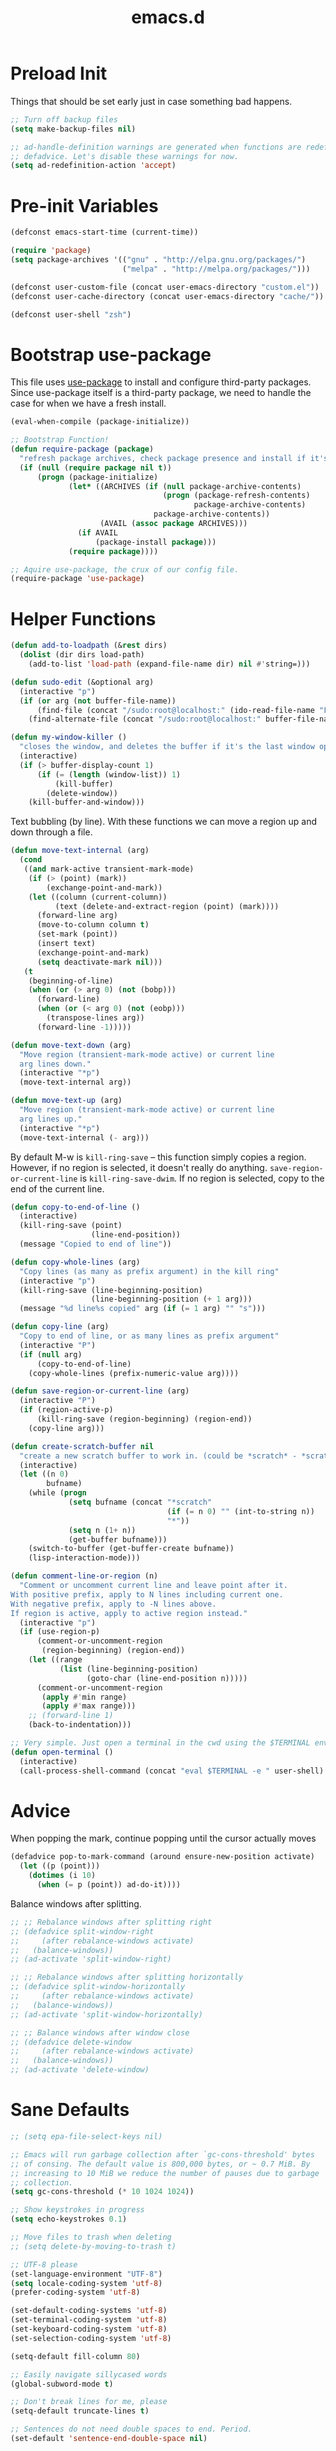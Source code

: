 #+Title: emacs.d

* Preload Init

  Things that should be set early just in case something bad happens.

  #+BEGIN_SRC emacs-lisp
    ;; Turn off backup files
    (setq make-backup-files nil)

    ;; ad-handle-definition warnings are generated when functions are redefined with
    ;; defadvice. Let's disable these warnings for now.
    (setq ad-redefinition-action 'accept)
  #+END_SRC

* Pre-init Variables

  #+BEGIN_SRC emacs-lisp
    (defconst emacs-start-time (current-time))

    (require 'package)
    (setq package-archives '(("gnu" . "http://elpa.gnu.org/packages/")
                             ("melpa" . "http://melpa.org/packages/")))

    (defconst user-custom-file (concat user-emacs-directory "custom.el"))
    (defconst user-cache-directory (concat user-emacs-directory "cache/"))

    (defconst user-shell "zsh")
  #+END_SRC

* Bootstrap use-package

  This file uses [[https://github.com/jwiegley/use-package][use-package]] to install and configure third-party packages.
  Since use-package itself is a third-party package, we need to handle the case
  for when we have a fresh install.

  #+BEGIN_SRC emacs-lisp
    (eval-when-compile (package-initialize))

    ;; Bootstrap Function!
    (defun require-package (package)
      "refresh package archives, check package presence and install if it's not installed"
      (if (null (require package nil t))
          (progn (package-initialize)
                 (let* ((ARCHIVES (if (null package-archive-contents)
                                      (progn (package-refresh-contents)
                                             package-archive-contents)
                                    package-archive-contents))
                        (AVAIL (assoc package ARCHIVES)))
                   (if AVAIL
                       (package-install package)))
                 (require package))))

    ;; Aquire use-package, the crux of our config file.
    (require-package 'use-package)
  #+END_SRC

* Helper Functions

  #+BEGIN_SRC emacs-lisp
    (defun add-to-loadpath (&rest dirs)
      (dolist (dir dirs load-path)
        (add-to-list 'load-path (expand-file-name dir) nil #'string=)))

    (defun sudo-edit (&optional arg)
      (interactive "p")
      (if (or arg (not buffer-file-name))
          (find-file (concat "/sudo:root@localhost:" (ido-read-file-name "File: ")))
        (find-alternate-file (concat "/sudo:root@localhost:" buffer-file-name))))

    (defun my-window-killer ()
      "closes the window, and deletes the buffer if it's the last window open."
      (interactive)
      (if (> buffer-display-count 1)
          (if (= (length (window-list)) 1)
              (kill-buffer)
            (delete-window))
        (kill-buffer-and-window)))
  #+END_SRC

  Text bubbling (by line). With these functions we can move a region up and down through a file.

  #+BEGIN_SRC emacs-lisp
    (defun move-text-internal (arg)
      (cond
       ((and mark-active transient-mark-mode)
        (if (> (point) (mark))
            (exchange-point-and-mark))
        (let ((column (current-column))
              (text (delete-and-extract-region (point) (mark))))
          (forward-line arg)
          (move-to-column column t)
          (set-mark (point))
          (insert text)
          (exchange-point-and-mark)
          (setq deactivate-mark nil)))
       (t
        (beginning-of-line)
        (when (or (> arg 0) (not (bobp)))
          (forward-line)
          (when (or (< arg 0) (not (eobp)))
            (transpose-lines arg))
          (forward-line -1)))))

    (defun move-text-down (arg)
      "Move region (transient-mark-mode active) or current line
      arg lines down."
      (interactive "*p")
      (move-text-internal arg))

    (defun move-text-up (arg)
      "Move region (transient-mark-mode active) or current line
      arg lines up."
      (interactive "*p")
      (move-text-internal (- arg)))
  #+END_SRC

  By default M-w is =kill-ring-save= -- this function simply copies a region.
  However, if no region is selected, it doesn't really do anything.
  =save-region-or-current-line= is =kill-ring-save-dwim=. If no region is
  selected, copy to the end of the current line.

  #+BEGIN_SRC emacs-lisp
    (defun copy-to-end-of-line ()
      (interactive)
      (kill-ring-save (point)
                      (line-end-position))
      (message "Copied to end of line"))

    (defun copy-whole-lines (arg)
      "Copy lines (as many as prefix argument) in the kill ring"
      (interactive "p")
      (kill-ring-save (line-beginning-position)
                      (line-beginning-position (+ 1 arg)))
      (message "%d line%s copied" arg (if (= 1 arg) "" "s")))

    (defun copy-line (arg)
      "Copy to end of line, or as many lines as prefix argument"
      (interactive "P")
      (if (null arg)
          (copy-to-end-of-line)
        (copy-whole-lines (prefix-numeric-value arg))))

    (defun save-region-or-current-line (arg)
      (interactive "P")
      (if (region-active-p)
          (kill-ring-save (region-beginning) (region-end))
        (copy-line arg)))
  #+END_SRC

  #+BEGIN_SRC emacs-lisp
    (defun create-scratch-buffer nil
      "create a new scratch buffer to work in. (could be *scratch* - *scratchX*)"
      (interactive)
      (let ((n 0)
            bufname)
        (while (progn
                 (setq bufname (concat "*scratch"
                                       (if (= n 0) "" (int-to-string n))
                                       "*"))
                 (setq n (1+ n))
                 (get-buffer bufname)))
        (switch-to-buffer (get-buffer-create bufname))
        (lisp-interaction-mode)))

    (defun comment-line-or-region (n)
      "Comment or uncomment current line and leave point after it.
    With positive prefix, apply to N lines including current one.
    With negative prefix, apply to -N lines above.
    If region is active, apply to active region instead."
      (interactive "p")
      (if (use-region-p)
          (comment-or-uncomment-region
           (region-beginning) (region-end))
        (let ((range
               (list (line-beginning-position)
                     (goto-char (line-end-position n)))))
          (comment-or-uncomment-region
           (apply #'min range)
           (apply #'max range)))
        ;; (forward-line 1)
        (back-to-indentation)))

    ;; Very simple. Just open a terminal in the cwd using the $TERMINAL environment variable.
    (defun open-terminal ()
      (interactive)
      (call-process-shell-command (concat "eval $TERMINAL -e " user-shell) nil 0))
  #+END_SRC

* Advice

  When popping the mark, continue popping until the cursor actually moves

  #+BEGIN_SRC emacs-lisp
    (defadvice pop-to-mark-command (around ensure-new-position activate)
      (let ((p (point)))
        (dotimes (i 10)
          (when (= p (point)) ad-do-it))))
  #+END_SRC

  Balance windows after splitting.

  #+BEGIN_SRC emacs-lisp
    ;; ;; Rebalance windows after splitting right
    ;; (defadvice split-window-right
    ;;     (after rebalance-windows activate)
    ;;   (balance-windows))
    ;; (ad-activate 'split-window-right)

    ;; ;; Rebalance windows after splitting horizontally
    ;; (defadvice split-window-horizontally
    ;;     (after rebalance-windows activate)
    ;;   (balance-windows))
    ;; (ad-activate 'split-window-horizontally)

    ;; ;; Balance windows after window close
    ;; (defadvice delete-window
    ;;     (after rebalance-windows activate)
    ;;   (balance-windows))
    ;; (ad-activate 'delete-window)
  #+END_SRC

* Sane Defaults

  #+BEGIN_SRC emacs-lisp
    ;; (setq epa-file-select-keys nil)

    ;; Emacs will run garbage collection after `gc-cons-threshold' bytes
    ;; of consing. The default value is 800,000 bytes, or ~ 0.7 MiB. By
    ;; increasing to 10 MiB we reduce the number of pauses due to garbage
    ;; collection.
    (setq gc-cons-threshold (* 10 1024 1024))

    ;; Show keystrokes in progress
    (setq echo-keystrokes 0.1)

    ;; Move files to trash when deleting
    ;; (setq delete-by-moving-to-trash t)

    ;; UTF-8 please
    (set-language-environment "UTF-8")
    (setq locale-coding-system 'utf-8)
    (prefer-coding-system 'utf-8)

    (set-default-coding-systems 'utf-8)
    (set-terminal-coding-system 'utf-8)
    (set-keyboard-coding-system 'utf-8)
    (set-selection-coding-system 'utf-8)

    (setq-default fill-column 80)

    ;; Easily navigate sillycased words
    (global-subword-mode t)

    ;; Don't break lines for me, please
    (setq-default truncate-lines t)

    ;; Sentences do not need double spaces to end. Period.
    (set-default 'sentence-end-double-space nil)

    ;; Useful frame title, that show either a file or a buffer name (if the buffer isn't visiting a file)
    ;; (setq frame-title-format
    ;;       '("" invocation-name " Prelude - " (:eval (if (buffer-file-name)
    ;;                                                     (abbreviate-file-name (buffer-file-name))
    ;;                                                   "%b"))))

    ;; backwards compatibility as default-buffer-file-coding-system
    ;; is deprecated in 23.2.
    (if (boundp 'buffer-file-coding-system)
        (setq-default buffer-file-coding-system 'utf-8)
      (setq buffer-file-coding-system 'utf-8))

    ;; Enable syntax highlighting for older Emacsen that have it off
    (global-font-lock-mode t)

    ;; Answering just 'y' or 'n' will do
    (defalias 'yes-or-no-p 'y-or-n-p)

    ;; Window Rebalancing
    (setq split-height-threshold nil)
    (setq split-width-threshold 0)

    (use-package autorevert
      :config (progn (setq global-auto-revert-non-file-buffers t)
                     (setq auto-revert-verbose nil)

                     (global-auto-revert-mode t)
                     ))

    (use-package simple
      :config (progn (setq shift-select-mode nil)

                     ;; ;; Show active region
                     ;; (transient-mark-mode t)
                     ;; (make-variable-buffer-local 'transient-mark-mode)
                     ;; (put 'transient-mark-mode 'permanent-local t)
                     ;; (setq-default transient-mark-mode t)

                     ;; eval-expression-print-level needs to be set to 0 (turned off) so that you can
                     ;; always see what's happening.
                     (setq eval-expression-print-level nil)
                     ))

    (use-package jka-cmpr-hook
      :config (auto-compression-mode))

    (use-package delsel
      :config (delete-selection-mode t))

    (use-package tramp
      :defer t
      :config (setq tramp-default-method "ssh"))

    (use-package recentf
      :defer t
      :config (progn (setq recentf-save-file (concat user-cache-directory "recentf"))
                     (setq recentf-max-saved-items 100)
                     (setq recentf-max-menu-items 15)
                     (recentf-mode t)
                     ))

    (use-package uniquify
      :defer t
      :config (progn (setq uniquify-buffer-name-style 'forward
                           uniquify-separator "/"
                           uniquify-ignore-buffers-re "^\\*" ;; leave special buffers alone
                           uniquify-after-kill-buffer-p t)
                     ))

    (use-package winner
      :config (winner-mode t))

    (use-package ediff
      :defer t
      :config (progn (setq ediff-diff-options "-w")
                     (setq ediff-split-window-function 'split-window-horizontally)
                     (setq ediff-window-setup-function 'ediff-setup-windows-plain)
                     ))

    (use-package mouse
      :disabled t
      :config (progn (xterm-mouse-mode t)
                     (defun track-mouse (e))
                     (setq mouse-sel-mode t)
                     ))

    ;; Seed the random number generator
    (random t)

    ;; A lesser known fact is that sending the USR2 signal to an Emacs process makes
    ;; it proceed as soon as possible to a debug window. USR1 is ignored however, so
    ;; let’s bind it to an alternative desirable function that can be used on an
    ;; Emacs instance that has locked up.

    (defun my-quit-emacs-unconditionally ()
      (interactive)
      (my-quit-emacs '(4)))

    (define-key special-event-map (kbd "<sigusr1>") 'my-quit-emacs-unconditionally)
  #+END_SRC

* Backups

  #+BEGIN_SRC emacs-lisp
    ;; Disable backup
    (setq backup-inhibited t)

    ;; Disable auto save
    (auto-save-mode nil)
    (setq auto-save-default nil)
    (with-current-buffer (get-buffer "*scratch*")
      (auto-save-mode -1))

    ;; If `auto-save-list-file-prefix' is set to `nil', sessions are not recorded
    ;; for recovery.
    ;; (setq auto-save-list-file-prefix nil)
    (setq auto-save-list-file-prefix (concat user-cache-directory "auto-save-list"))

    ;; Place Backup Files in a Specific Directory
    (setq make-backup-files nil)

    ;; Write backup files to own directory
    (setq backup-directory-alist
          `((".*" . ,(expand-file-name
                      (concat user-cache-directory "backups")))))

    ;; Make backups of files, even when they're in version control
    (setq vc-make-backup-files t)

    (setq auto-save-file-name-transforms
          `((".*" ,temporary-file-directory t)))

    (setq create-lockfiles nil)
  #+END_SRC

* Helper Libraries

  #+BEGIN_SRC emacs-lisp
    ;; String manipulation library
    (use-package s
      :defer t
      :ensure t)

    ;; Modern list library
    (use-package dash
      :defer t
      :ensure t)
  #+END_SRC

* Homeless Keybindings

  Keybindings for functions that are not closely associated with a package
  (like the built-in C functions) are located here.

  #+BEGIN_SRC emacs-lisp
    ;; ;; Poor-man's leader?
    ;; (defvar my-leader-key "M-SPC")
    ;; (global-unset-key (kbd "M-SPC"))

    ;; (defun leader-kbd (&rest keys)
    ;;   (kbd (mapconcat 'identity (cons my-leader-key keys) " ")))

    ;; ;; ;; Example Usage:
    ;; ;; (global-set-key (leader-kbd "m") 'magit-status)

    ;; Remove suspend-frame. Three times.
    (global-unset-key (kbd "C-x C-z"))
    (global-unset-key (kbd "C-z"))
    (put 'suspend-frame 'disabled t)

    ;; Unset some keys I never use
    (global-unset-key (kbd "C-x m"))
    (global-unset-key (kbd "C-x f"))

    ;; replace with [r]eally [q]uit
    (bind-key "C-x r q" #'save-buffers-kill-terminal)
    (bind-key "C-x C-c" (lambda ()
                          (interactive)
                          (message "Thou shall not quit!")))

    ;; Alter M-w so if there's no region, just grab 'till the end of the line.
    (bind-key "M-w" #'save-region-or-current-line)

    ;; Join below
    (bind-key "C-j" (lambda ()
                      (interactive)
                      (join-line -1)))

    ;; Join above
    (bind-key "M-j" #'join-line)

    ;; Move windows
    (windmove-default-keybindings 'meta)

    ;; Easier version of "C-x k" to kill buffer
    (bind-key "C-x C-b"  #'buffer-menu)
    (bind-key "C-x C-k"  #'kill-buffer)

    ;; Eval
    (bind-key "C-c v"    #'eval-buffer)
    (bind-key "C-c r"    #'eval-region)

    (bind-key "C-c k"    #'open-terminal)

    (bind-key "C-;"      #'comment-line-or-region)
    (bind-key "M-i"      #'back-to-indentation)

    ;; (bind-key "C-."      #'hippie-expand)
    (bind-key "C-."      #'dabbrev-expand)

    ;; Character-targeted movements
    (use-package misc
      :bind ("M-z" . zap-up-to-char))

    (use-package jump-char
      :ensure t
      :bind (("M-m" . jump-char-forward)
             ("M-M" . jump-char-backward)))
  #+END_SRC

* Appearance
** Frame Defaults

   #+BEGIN_SRC emacs-lisp
     (setq default-frame-alist
           '((top   . 10) (left   . 2)
             (width . 80) (height . 30)
             (vertical-scroll-bars . nil)
             (left-fringe . 0) (right-fringe . 0)
             ))

     (use-package menu-bar
       :config (menu-bar-mode -1))

     (use-package tool-bar
       :config (tool-bar-mode -1))

     (use-package tooltip
       :config (tooltip-mode -1))

     (use-package scroll-bar
       :config (scroll-bar-mode -1))

     ;; No splash screen please
     (setq inhibit-splash-screen t)
     (setq inhibit-startup-message t)
     (setq initial-scratch-message nil)

     (setq visible-bell nil
           font-lock-maximum-decoration t
           truncate-partial-width-windows nil)
   #+END_SRC

** Modeline

   #+BEGIN_SRC emacs-lisp
    (use-package smart-mode-line
      :ensure t
      :config (progn (setq-default sml/line-number-format " %3l")
                     (setq-default sml/col-number-format  "%2c")

                     (line-number-mode t)   ;; have line numbers and
                     (column-number-mode t) ;; column numbers in the mode line

                     (setq sml/theme nil)
                     (sml/setup)
                     ))
   #+END_SRC

   I prefer hiding all minor modes by default.

   #+BEGIN_SRC emacs-lisp
    (use-package rich-minority
      :ensure t
      :config (progn (setq rm-blacklist nil)
                     (setq rm-whitelist " Wrap")
                     ;; (rich-minority-mode t)
                     ))
   #+END_SRC

** Fringe

   I really dislike the normal fringe bitmaps, so I've replaced them with some
   simpler alternatives.

   #+BEGIN_SRC emacs-lisp

     ;; Disable margins
     (setq-default left-margin-width 0
                   right-margin-width 0)
     (set-window-buffer nil (current-buffer))

     (use-package fringe
       :config (progn
                 ;; Don't show empty line markers in the fringe past the end of the document
                 (setq-default indicate-empty-lines nil)

                 ;; (define-fringe-bitmap 'empty-line
                 ;;   [#b0010000
                 ;;    #b0000000
                 ;;    #b0010000
                 ;;    #b0000000
                 ;;    #b0010000
                 ;;    #b0000000
                 ;;    #b0010000
                 ;;    #b0000000
                 ;;    #b0010000])

                 ;; (setq-default indicate-buffer-boundaries '((top . left)
                 ;;                                            (bottom . left)))
                 ;; (setq-default indicate-buffer-boundaries 'left)
                 (setq-default indicate-buffer-boundaries 'nil)

                 (define-fringe-bitmap 'right-arrow
                   [#b0000000
                    #b0000000
                    #b0010000
                    #b0011000
                    #b0011100
                    #b0011000
                    #b0010000
                    #b0000000
                    #b0000000])
                 (define-fringe-bitmap 'left-arrow
                   [#b0000000
                    #b0000000
                    #b0001000
                    #b0011000
                    #b0111000
                    #b0011000
                    #b0001000
                    #b0000000
                    #b0000000])
                 (define-fringe-bitmap 'exclamation-mark
                   [#b0010000
                    #b0111000
                    #b0111000
                    #b0010000
                    #b0010000
                    #b0010000
                    #b0000000
                    #b0010000
                    #b0010000])
                 (define-fringe-bitmap 'question-mark
                   [#b0011000
                    #b0100100
                    #b0100100
                    #b0001000
                    #b0010000
                    #b0010000
                    #b0000000
                    #b0010000
                    #b0010000])

                 (set-fringe-mode (cons 8 8))
                 ))
   #+END_SRC

** Theme

   We have some custom themes packaged with this config, so make sure =load-theme= can find 'em.

   #+BEGIN_SRC emacs-lisp
     (add-to-list 'custom-theme-load-path (concat user-emacs-directory "/theme/leuven-mod/"))
     (add-to-list 'custom-theme-load-path (concat user-emacs-directory "/theme/minimal/"))
     (add-to-list 'custom-theme-load-path (concat user-emacs-directory "/theme/ashes/"))
   #+END_SRC

   #+BEGIN_SRC emacs-lisp
     ;; Set transparency of emacs
     (defun set-frame-alpha (arg &optional active)
       (interactive "nEnter alpha value (1-100): \np")
       (let* ((elt (assoc 'alpha default-frame-alist))
              (old (frame-parameter nil 'alpha))
              (new (cond ((atom old)     `(,arg ,arg))
                         ((eql 1 active) `(,arg ,(cadr old)))
                         (t              `(,(car old) ,arg)))))
         (if elt (setcdr elt new) (push `(alpha ,@new) default-frame-alist))
         (set-frame-parameter nil 'alpha new)))

     (defun mhl/load-light-theme ()
       (interactive)
       (load-theme 'leuven-mod t)
       ;; (load-theme 'base16-ashes-light t)
       (set-frame-alpha 90))

     (defun mhl/load-dark-theme ()
       (interactive)
       ;; (load-theme 'minimal t)
       (load-theme 'base16-ashes-dark t)

       ;; Set transparent background.
       (if (string= system-type "gnu/linux")
           (if (string= window-system "x")
               (progn
                 (set-face-attribute 'default nil :background "black")
                 (set-face-attribute 'fringe nil :background "black")
                 (set-frame-alpha 90))
             (progn (when (getenv "DISPLAY")
                      (set-face-attribute 'default nil :background "unspecified-bg")
                      ))
             )))

     (add-hook 'after-make-frame-functions #'mhl/load-dark-theme)
   #+END_SRC

   Let’s disable questions about theme loading while we’re at it.

   #+BEGIN_SRC emacs-lisp
     (setq custom-safe-themes t)
   #+END_SRC

   Tooltips can be themed as well.

   #+BEGIN_SRC emacs-lisp
     (setq x-gtk-use-system-tooltips nil)
   #+END_SRC

** Font

   #+BEGIN_SRC emacs-lisp
     ;; Set font
     (if (string= system-type "windows-nt")
         ;; If Windows
         (set-face-attribute 'default nil :family "Consolas" :height 90)
       ;; If not Windows
       (set-face-attribute 'default nil :family "Pragmata Pro" :height 90)
       ;; (set-face-attribute 'default nil :family "Inconsolatazi4" :height 100)
       ;; (set-face-attribute 'default nil :family "Source Code Pro" :height 90)
       )
   #+END_SRC

* Editing

  Most programming languages I work with prefer spaces over tabs. Note how this
  is not a mode, but a buffer-local variable.

  #+BEGIN_SRC emacs-lisp
    (setq-default indent-tabs-mode nil)
  #+END_SRC

  #+BEGIN_SRC emacs-lisp
    ;; Don't add newlines when cursor goes past end of file
    (setq next-line-add-newlines nil)
    (setq require-final-newline nil)

    ;; Don't Blink Cursor
    (blink-cursor-mode -1)
    (setq visible-cursor nil)

    ;; Smoother Scrolling
    (setq scroll-margin 2
          scroll-conservatively 9999
          scroll-preserve-screen-position t
          auto-window-vscroll nil)

    (use-package paren
      :config (progn (show-paren-mode t)
                     (setq show-paren-delay 0)
                     ))

    (use-package highlight-parentheses
      :ensure t
      :config (progn
                (defun hl-parens-hook()
                  (highlight-parentheses-mode 1))
                (add-hook 'prog-mode-hook #'hl-parens-hook)
                ))

    ;; (use-package elec-pair
    ;;   :config (electric-pair-mode t))

    (use-package electric
      :config (electric-indent-mode t))

    ;; Trailing whitespace
    (defun disable-show-trailing-whitespace()
      (setq show-trailing-whitespace nil))

    (add-hook 'term-mode-hook #'disable-show-trailing-whitespace)

    (setq-default show-trailing-whitespace t)

    (use-package imenu
      :config (progn
                ;; Add use-package blocks to imenu
                (defun imenu-use-package ()
                  (add-to-list 'imenu-generic-expression
                               '("Package" "\\(^\\s-*(use-package +\\)\\(\\_<.+\\_>\\)" 2)))
                (add-hook 'emacs-lisp-mode-hook #'imenu-use-package)
                ))

    (use-package avy
      :ensure t
      :commands (avy-goto-word-or-subword-1))

    (use-package anzu
      :ensure t
      :bind (("M-%" . anzu-query-replace)
             ("C-M-%" . anzu-query-replace-regexp))
      :config (global-anzu-mode t))

    (use-package aggressive-indent
      :ensure t
      :disabled t
      :config (global-aggressive-indent-mode t))

    (use-package expand-region
      :ensure t
      :bind ("C-=" . er/expand-region))

    (use-package key-chord
      :disabled t
      :ensure t
      :commands (key-chord-mode)
      :config (progn
                (key-chord-define-global "VV" #'other-window)
                ))

    (use-package guide-key
      :ensure t
      :config (progn (guide-key-mode t)
                     (setq guide-key/guide-key-sequence '("C-x" "C-c" "SPC" "M-SPC"))
                     (setq guide-key/recursive-key-sequence-flag t)

                     ;; Alignment and extra spacing
                     (setq guide-key/align-command-by-space-flag t)
                     ))

    (use-package multiple-cursors
      :ensure t
      :bind (("C->"     . mc/mark-next-like-this)
             ("C-<"     . mc/mark-previous-like-this)
             ("C-c C-<" . mc/mark-all-like-this))
      :init (progn (setq mc/list-file (concat user-cache-directory "mc-lists.el"))

                   (setq mc/unsupported-minor-modes '(company-mode
                                                      auto-complete-mode
                                                      flyspell-mode
                                                      jedi-mode))

                   (global-unset-key (kbd "M-<down-mouse-1>"))
                   (bind-key "M-<mouse-1>" #'mc/add-cursor-on-click)
                   ))

    (use-package ag
      :ensure t
      :commands (ag ag-regexp))

    (use-package rainbow-mode
      :ensure t
      :commands (rainbow-mode))
  #+END_SRC

* Version Control

  #+BEGIN_SRC emacs-lisp
    (use-package magit
      :ensure t
      :bind ("C-c m" . magit-status))

    (use-package git-timemachine
      :ensure t
      :commands (git-timemachine))
  #+END_SRC

  Since I switched to using fringes instead of margins, my git-gutter settings
  have to follow suit. Like my other fringe settings, since the default bitmaps
  are a bit ugly I've made some simpler replacements for them.

  #+BEGIN_SRC emacs-lisp
    (use-package git-gutter
      :ensure t
      :disabled t
      :config (progn (setq git-gutter:modified-sign "*")
                     (setq git-gutter:added-sign "+")
                     (setq git-gutter:deleted-sign "-")

                     ;; (set-face-background 'git-gutter:modified "purple")
                     ;; (set-face-background 'git-gutter:added    "green")
                     ;; (set-face-background 'git-gutter:deleted  "red")

                     ;; (global-git-gutter-mode t)
                     ))

    (use-package git-gutter-fringe
      :ensure t
      :config (progn
                (define-fringe-bitmap 'git-gutter-fr:added
                  [#b0000000
                   #b0010000
                   #b0010000
                   #b1111100
                   #b0010000
                   #b0010000
                   #b0000000
                   #b0000000])
                (define-fringe-bitmap 'git-gutter-fr:deleted
                  [#b0000000
                   #b0000000
                   #b0000000
                   #b1111100
                   #b0000000
                   #b0000000
                   #b0000000
                   #b0000000])
                (define-fringe-bitmap 'git-gutter-fr:modified
                  [#b0000000
                   #b0010000
                   #b0111000
                   #b1111100
                   #b0111000
                   #b0010000
                   #b0000000
                   #b0000000])
                (global-git-gutter-mode t)))
  #+END_SRC

* Clipboard

  #+BEGIN_SRC emacs-lisp
    (setq x-select-enable-clipboard t)
    (setq x-select-enable-primary t)
    (setq save-interprogram-paste-before-kill t)

    ;; (setq interprogram-paste-function 'x-cut-buffer-or-selection-value)

    ;; Treat clipboard input as UTF-8 string first; compound text next, etc.
    (setq x-select-request-type '(UTF8_STRING COMPOUND_TEXT TEXT STRING))
  #+END_SRC

  If emacs is run in a terminal, the default clipboard functions have no effect.
  Instead, we'll make use of xsel. See [[http://www.vergenet.net/~conrad/software/xsel/][this]] -- "a command-line program for
  getting and setting the contents of the X selection"

  #+BEGIN_SRC emacs-lisp
    (unless window-system
      (when (getenv "DISPLAY")
        ;; Callback for when user cuts
        (defun xsel-cut-function (text &optional push)
          ;; Insert text to temp-buffer, and "send" content to xsel stdin
          (with-temp-buffer
            (insert text)
            ;; I prefer using the "clipboard" selection (the one the typically is used by c-c/c-v)
            ;; before the primary selection (that uses mouse-select/middle-button-click)
            (call-process-region (point-min) (point-max)
                                 "xsel"
                                 nil 0
                                 nil "--clipboard" "--input")))
        ;; Callback for when user pastes
        (defun xsel-paste-function()
          ;; Find out what is current selection by xsel. If it is different from the top of the
          ;; kill-ring (car kill-ring), then return it. Else, nil is returned, so whatever is in the top
          ;; of the kill-ring will be used.
          (let ((xsel-output (shell-command-to-string "xsel --clipboard --output")))
            (unless (string= (car kill-ring) xsel-output)
              xsel-output )))
        ;; Attach callbacks to hooks
        (setq interprogram-cut-function #'xsel-cut-function)
        (setq interprogram-paste-function #'xsel-paste-function)
        ;; Idea from http://shreevatsa.wordpress.com/2006/10/22/emacs-copypaste-and-x/
        ;; http://www.mail-archive.com/help-gnu-emacs@gnu.org/msg03577.html
        ))
  #+END_SRC

* Hydra

  #+BEGIN_SRC emacs-lisp
    (use-package hydra
      :ensure t
      :init (progn
              (bind-key "<f1>" (defhydra hydra-help (:color blue)
                                 "Help"
                                 ("a" helm-apropos "Apropos")
                                 ("c" describe-char "Describe Char")
                                 ("f" find-function "Find Function")
                                 ("F" describe-function "Describe Function")
                                 ("k" describe-key "Describe Key")
                                 ("K" find-function-on-key "Find Key")
                                 ("m" describe-mode "Describe Modes")
                                 ("v" find-variable "Find Variable")
                                 ("V" describe-variable "Describe Variable")))

              (bind-key "<f2>" (defhydra hydra-zoom ()
                                 "Zoom"
                                 ("i" text-scale-increase "in")
                                 ("o" text-scale-decrease "out")))

              (bind-key "C-M-o" (defhydra hydra-window-stuff (:hint nil)
                                  "
              Split: _v_ert  _s_:horz
             Delete: _c_lose  _o_nly
      Switch Window: _h_:left  _j_:down  _k_:up  _l_:right
            Buffers: _p_revious  _n_ext  _b_:select  _f_ind-file  _F_:projectile
             Winner: _u_ndo  _r_edo
             Resize: _H_:splitter left  _J_:splitter down  _K_:splitter up  _L_:splitter right
               Move: _a_:up  _z_:down "
                                  ("z" scroll-up-line)
                                  ("a" scroll-down-line)
                                  ;; ("i" idomenu)

                                  ("u" winner-undo)
                                  ("r" winner-redo)

                                  ("h" windmove-left)
                                  ("j" windmove-down)
                                  ("k" windmove-up)
                                  ("l" windmove-right)

                                  ("p" previous-buffer)
                                  ("n" next-buffer)
                                  ("b" ido-switch-buffer)
                                  ("f" ido-find-file)
                                  ("F" projectile-find-file)

                                  ("s" split-window-below)
                                  ("v" split-window-right)

                                  ("c" delete-window)
                                  ("o" delete-other-windows)

                                  ("H" hydra-move-splitter-left)
                                  ("J" hydra-move-splitter-down)
                                  ("K" hydra-move-splitter-up)
                                  ("L" hydra-move-splitter-right)

                                  ("q" nil)))


              (bind-key "C-c n" (defhydra cqql-multiple-cursors-hydra (:hint nil)
                                  "
    ^Up^            ^Down^        ^Miscellaneous^
    ----------------------------------------------
    _p_   Next    _n_   Next    _l_ Edit lines
    _P_   Skip    _N_   Skip    _a_ Mark all
    _M-p_ Unmark  _M-n_ Unmark  _q_ Quit "
                                  ("l" mc/edit-lines :exit t)
                                  ("a" mc/mark-all-like-this :exit t)
                                  ("n" mc/mark-next-like-this)
                                  ("N" mc/skip-to-next-like-this)
                                  ("M-n" mc/unmark-next-like-this)
                                  ("p" mc/mark-previous-like-this)
                                  ("P" mc/skip-to-previous-like-this)
                                  ("M-p" mc/unmark-previous-like-this)
                                  ("q" nil)))
              ))
  #+END_SRC

* Project Management

  #+BEGIN_SRC emacs-lisp
    (use-package projectile
      :ensure t
      :defer 5
      :bind ("C-c a" . projectile-find-other-file)
      :bind-keymap ("C-c p" . projectile-command-map)
      :init (progn
              (setq projectile-cache-file (concat user-cache-directory "projectile.cache"))
              (setq projectile-known-projects-file (concat user-cache-directory "projectile-bookmarks.eld")))
      :config (progn (setq projectile-enable-caching t)

                     ;; (setq projectile-indexing-method 'native)
                     (add-to-list 'projectile-globally-ignored-directories "elpa")

                     (projectile-global-mode t)
                     ))
  #+END_SRC

  [[https://github.com/pashinin/workgroups2][Workgroups2]] adds workspace and session support to Emacs. I've found that over
  time, my use of helm-* to switch buffers quickly has somewhat obsoleted the
  necessity of this feature, so I've disabled it for now.

  #+BEGIN_SRC emacs-lisp
    (use-package workgroups2
      :disabled t
      :config (progn (setq wg-default-session-file (concat user-cache-directory "workgroups2"))
                     (setq wg-use-default-session-file nil)

                     ;; Change prefix key (before activating WG)
                     (setq wg-prefix-key (kbd "C-c z"))

                     ;; What to do on Emacs exit / workgroups-mode exit?
                     (setq wg-emacs-exit-save-behavior nil)           ;; Options: 'save 'ask nil
                     (setq wg-workgroups-mode-exit-save-behavior nil) ;; Options: 'save 'ask nil

                     ;; Mode Line changes
                     ;; Display workgroups in Mode Line?
                     (setq wg-mode-line-display-on t) ;; Default: (not (featurep 'powerline))
                     (setq wg-flag-modified t)        ;; Display modified flags as well

                     (setq wg-mode-line-decor-left-brace  "["
                           wg-mode-line-decor-right-brace "]"
                           wg-mode-line-decor-divider     ":")

                     (workgroups-mode t)
                     ))
  #+END_SRC

* Helm
** Helm Core

   #+BEGIN_SRC emacs-lisp
     (use-package helm
       :ensure t
       :bind (("M-x" . helm-M-x)
              ("C-x C-f" . helm-find-files)
              ("C-c C-f" . helm-find-files)

              ("C-x b" . helm-buffers-list)
              ("C-c u" . helm-buffers-list)

              ("C-c y" . helm-show-kill-ring))
       :config (progn (setq-default helm-mode-line-string "")

                      ;; Scroll 4 lines other window using M-<next>/M-<prior>
                      (setq helm-scroll-amount 4)

                      ;; Do not display invisible candidates
                      (setq helm-quick-update t)

                      ;; (setq helm-ff-auto-update-initial-value nil)
                      (setq helm-ff-smart-completion nil)

                      ;; Be idle for this many seconds, before updating in delayed sources.
                      (setq helm-idle-delay 0.01)

                      ;; Be idle for this many seconds, before updating candidate buffer
                      (setq helm-input-idle-delay 0.01)

                      (setq helm-full-frame nil)
                      (setq helm-split-window-default-side 'other)
                      (setq helm-split-window-in-side-p t)         ;; open helm buffer inside current window, not occupy whole other window

                      (setq helm-candidate-number-limit 200)

                      ;; Don't loop helm sources.
                      (setq helm-move-to-line-cycle-in-source nil)

                      ;; ;; Free up some visual space.
                      ;; (setq helm-display-header-line nil)

                      (defun helm-cfg-use-header-line-instead-of-minibuffer ()
                        ;; Enter search patterns in header line instead of minibuffer.
                        (setq helm-echo-input-in-header-line t)
                        (defun helm-hide-minibuffer-maybe ()
                          (when (with-helm-buffer helm-echo-input-in-header-line)
                            (let ((ov (make-overlay (point-min) (point-max) nil nil t)))
                              (overlay-put ov 'window (selected-window))
                              (overlay-put ov 'face (let ((bg-color (face-background 'default nil)))
                                                      `(:background ,bg-color :foreground ,bg-color)))
                              (setq-local cursor-type nil))))
                        (add-hook 'helm-minibuffer-set-up-hook 'helm-hide-minibuffer-maybe)
                        )
                      (helm-cfg-use-header-line-instead-of-minibuffer)

                      ;; ;; "Remove" source header text
                      ;; (set-face-attribute 'helm-source-header nil :height 1.0)

                      ;; ;; Save current position to mark ring when jumping to a different place
                      ;; (add-hook 'helm-goto-line-before-hook #'helm-save-current-pos-to-mark-ring)

                      (helm-mode t)

                      (bind-key "C-z"   #'helm-select-action  helm-map)

                      ;; Tab -> do persistent action
                      (bind-key "<tab>" #'helm-execute-persistent-action helm-map)

                      ;; Make Tab work in terminal. Cannot use "bind-key" since it
                      ;; would detect that we already bound tab.
                      (define-key helm-map (kbd "C-i") #'helm-execute-persistent-action)

                      (setq helm-mode-fuzzy-match t)

                      ;; When there is only a single directory candidate when
                      ;; file-finding, don't automatically enter that directory.
                      (setq helm-ff-auto-update-initial-value nil)

                      (setq helm-ff-skip-boring-files t)
                      ))
   #+END_SRC

** Helm Additions

   #+BEGIN_SRC emacs-lisp
     (use-package helm-imenu
       :bind ("C-c o" . helm-imenu))

     (use-package helm-swoop
       :ensure t
       :bind ("C-c s" . helm-swoop)
       :init (progn (bind-key "M-i" #'helm-swoop-from-isearch isearch-mode-map)

                    ;; disable pre-input
                    (setq helm-swoop-pre-input-function (lambda () ""))
                    ))

     (use-package helm-ag
       :ensure t
       :commands (helm-ag))

     (use-package helm-projectile
       :ensure t
       :config (progn (helm-projectile-on)
                      (setq projectile-completion-system 'helm)
                      ))

   #+END_SRC

* Ido-mode

  #+BEGIN_SRC emacs-lisp
    (use-package ido
      :ensure t
      :defer t
      :config (progn (ido-mode t)
                     (setq ido-enable-prefix nil
                           ido-enable-flex-matching t
                           ido-create-new-buffer 'always
                           ido-use-filename-at-point nil
                           ido-max-prospects 10)

                     (setq ido-save-directory-list-file (concat user-cache-directory "ido.last"))

                     ;; Always rescan buffer for imenu
                     (set-default 'imenu-auto-rescan t)

                     (add-to-list 'ido-ignore-directories "target")
                     (add-to-list 'ido-ignore-directories "node_modules")

                     ;; Use ido everywhere
                     (ido-everywhere t)

                     ;; Display ido results vertically, rather than horizontally
                     (setq ido-decorations (quote ("\n-> "
                                                   ""
                                                   "\n "
                                                   "\n ..."
                                                   "[" "]"
                                                   " [No match]"
                                                   " [Matched]"
                                                   " [Not readable]"
                                                   " [Too big]"
                                                   " [Confirm]")))
                     ))
  #+END_SRC

* Evil
** Evil Core

   #+BEGIN_SRC emacs-lisp
     (use-package evil
       :ensure t
       :preface (progn (setq evil-want-C-u-scroll t)
                       (setq evil-move-cursor-back nil)
                       (setq evil-cross-lines t)
                       (setq evil-intercept-esc 'always)

                       (setq evil-auto-indent t))
       :config (progn (evil-mode t)
                      ;; (bind-key "<f12>" #'evil-local-mode)

                      ;; Toggle evil-mode
                      (evil-set-toggle-key "C-\\")

                      ;; (setq evil-emacs-state-cursor    '("DarkSeaGreen1"  box))
                      ;; (setq evil-normal-state-cursor   '("white"          box))
                      ;; (setq evil-insert-state-cursor   '("white"          bar))
                      ;; (setq evil-visual-state-cursor   '("RoyalBlue"      box))
                      ;; (setq evil-replace-state-cursor  '("red"            hollow))
                      ;; (setq evil-operator-state-cursor '("CadetBlue"      box))

                      (evil-set-initial-state 'erc-mode 'normal)
                      (evil-set-initial-state 'package-menu-mode 'normal)

                      ;; Make ESC work more or less like it does in Vim
                      (defun init/minibuffer-keyboard-quit()
                        "Abort recursive edit.

     In Delete Selection mode, if the mark is active, just deactivate it;
     then it takes a second \\[keyboard-quit] to abort the minibuffer."
                        (interactive)
                        (if (and delete-selection-mode transient-mark-mode mark-active)
                            (setq deactivate-mark t)
                          (when (get-buffer "*Completions*") (delete-windows-on "*Completions*"))
                          (abort-recursive-edit)))

                      (bind-key [escape] #'init/minibuffer-keyboard-quit minibuffer-local-map)
                      (bind-key [escape] #'init/minibuffer-keyboard-quit minibuffer-local-ns-map)
                      (bind-key [escape] #'init/minibuffer-keyboard-quit minibuffer-local-completion-map)
                      (bind-key [escape] #'init/minibuffer-keyboard-quit minibuffer-local-must-match-map)
                      (bind-key [escape] #'init/minibuffer-keyboard-quit minibuffer-local-isearch-map)

                      ;; Being Emacs-y
                      (bind-key "C-a" #'evil-beginning-of-line  evil-insert-state-map)
                      (bind-key "C-a" #'evil-beginning-of-line  evil-motion-state-map)

                      (bind-key "C-b" #'evil-backward-char      evil-insert-state-map)
                      (bind-key "C-d" #'evil-delete-char        evil-insert-state-map)

                      (bind-key "C-e" #'evil-end-of-line        evil-insert-state-map)
                      (bind-key "C-e" #'evil-end-of-line        evil-motion-state-map)

                      (bind-key "C-f" #'evil-forward-char       evil-insert-state-map)

                      ;; (bind-key "C-k" #'evil-kill-line          evil-insert-state-map)
                      ;; (bind-key "C-k" #'evil-kill-line          evil-motion-state-map)

                      ;; ;; Delete forward like Emacs.
                      ;; (bind-key "C-d" #'evil-delete-char evil-insert-state-map)

                      ;; ;; Make end-of-line work in insert
                      ;; (bind-key "C-e" #'end-of-line evil-insert-state-map)

                      ;; Extra text objects
                      (defmacro define-and-bind-text-object (key start-regex end-regex)
                        (let ((inner-name (make-symbol "inner-name"))
                              (outer-name (make-symbol "outer-name")))
                          `(progn
                             (evil-define-text-object ,inner-name (count &optional beg end type)
                               (evil-select-paren ,start-regex ,end-regex beg end type count nil))
                             (evil-define-text-object ,outer-name (count &optional beg end type)
                               (evil-select-paren ,start-regex ,end-regex beg end type count t))
                             (define-key evil-inner-text-objects-map ,key (quote ,inner-name))
                             (define-key evil-outer-text-objects-map ,key (quote ,outer-name)))))

                      ;; create "il"/"al" (inside/around) line text objects:
                      (define-and-bind-text-object "l" "^\\s-*" "\\s-*$")
                      ;; create "ie"/"ae" (inside/around) entire buffer text objects:
                      (define-and-bind-text-object "e" "\\`\\s-*" "\\s-*\\'")

                      ;; Swap j,k with gj, gk
                      (bind-key "j" #'evil-next-visual-line     evil-normal-state-map)
                      (bind-key "k" #'evil-previous-visual-line evil-normal-state-map)
                      (bind-key "g j" #'evil-next-line          evil-normal-state-map)
                      (bind-key "g k" #'evil-previous-line      evil-normal-state-map)

                      ;; Other evil keybindings
                      (evil-define-operator evil-join-previous-line (beg end)
                        "Join the previous line with the current line."
                        :motion evil-line
                        (evil-previous-visual-line)
                        (evil-join beg end))

                      ;; Let K match J
                      (bind-key "K" #'evil-join-previous-line evil-normal-state-map)

                      ;; Make Y work like D
                      (bind-key "Y" (lambda ()
                                      (interactive)
                                      (evil-yank (point) (line-end-position)))
                                evil-normal-state-map)

                      ;; Kill buffer if only window with buffer open, otherwise just close
                      ;; the window.
                      (bind-key "Q" #'my-window-killer evil-normal-state-map)

                      ;; Visual indentation now reselects visual selection.
                      (bind-key ">" (lambda ()
                                      (interactive)
                                      ;; ensure mark is less than point
                                      (when (> (mark) (point))
                                        (exchange-point-and-mark)
                                        )
                                      (evil-normal-state)
                                      (evil-shift-right (mark) (point))
                                      ;; re-select last visual-mode selection
                                      (evil-visual-restore))
                                evil-visual-state-map)

                      (bind-key "<" (lambda ()
                                      (interactive)
                                      ;; ensure mark is less than point
                                      (when (> (mark) (point))
                                        (exchange-point-and-mark)
                                        )
                                      (evil-normal-state)
                                      (evil-shift-left (mark) (point))
                                      ;; re-select last visual-mode selection
                                      (evil-visual-restore))
                                evil-visual-state-map)

                      ;; ;; Workgroups2
                      ;; (bind-key "g T" #'wg-switch-to-workgroup-left  evil-normal-state-map)
                      ;; (bind-key "g t" #'wg-switch-to-workgroup-right evil-normal-state-map)

                      ;; (bind-key "g t" #'wg-switch-to-workgroup-right evil-motion-state-map)

                      ;; (evil-ex-define-cmd "tabnew"   #'wg-create-workgroup)
                      ;; (evil-ex-define-cmd "tabclose" #'wg-kill-workgroup)

                      ;; ;; "Unimpaired"
                      ;; (bind-key "[ b" #'previous-buffer evil-normal-state-map)
                      ;; (bind-key "] b" #'next-buffer     evil-normal-state-map)
                      ;; (bind-key "[ q" #'previous-error  evil-normal-state-map)
                      ;; (bind-key "] q" #'next-error      evil-normal-state-map)

                      ;; Bubble Text up and down. Works with regions.
                      (bind-key "[ e" #'move-text-up   evil-normal-state-map)
                      (bind-key "] e" #'move-text-down evil-normal-state-map)

                      ;; Commentin'
                      (bind-key "g c c" #'comment-line-or-region
                                evil-normal-state-map)
                      (bind-key "g c" #'comment-line-or-region evil-visual-state-map)

                      ;; ;; Multiple cursors should use emacs state instead of insert state.
                      ;; (add-hook 'multiple-cursors-mode-enabled-hook #'evil-emacs-state)
                      ;; (add-hook 'multiple-cursors-mode-disabled-hook #'evil-normal-state)

                      ;; (define-key evil-normal-state-map (kbd "g r") 'mc/mark-all-like-this)
                      ;; (bind-key "C->" 'mc/mark-next-like-this)
                      ;; (bind-key "C-<" 'mc/mark-previous-like-this)

                      ;; Don't quit!
                      (defadvice evil-quit (around advice-for-evil-quit activate)
                        (message "Thou shall not quit!"))
                      (defadvice evil-quit-all (around advice-for-evil-quit-all activate)
                        (message "Thou shall not quit!"))

                      ;; ;; git-timemachine integration.
                      ;; ;; @see https://bitbucket.org/lyro/evil/issue/511/let-certain-minor-modes-key-bindings
                      ;; (eval-after-load 'git-timemachine
                      ;;   '(progn
                      ;;      (evil-make-overriding-map git-timemachine-mode-map 'normal)
                      ;;      ;; force update evil keymaps after git-timemachine-mode loaded
                      ;;      (add-hook 'git-timemachine-mode-hook #'evil-normalize-keymaps)))
                      ))
   #+END_SRC

   Holy-mode (from [[https://github.com/syl20bnr/spacemacs][Spacemacs]]) for when I want to use evil features (like
   evil-leader) while staying in the emacs-state.

   #+BEGIN_SRC emacs-lisp
     (use-package holy-mode
       :load-path "site-lisp/holy-mode"
       :bind ("<f12>" . holy-mode))
  #+END_SRC

** Evil Additions

   #+BEGIN_SRC emacs-lisp
     (use-package evil-leader
       :ensure t
       :config (progn (setq evil-leader/in-all-states t
                            evil-leader/leader "SPC"
                            evil-leader/non-normal-prefix "s-")

                      (global-evil-leader-mode t)

                      (define-key evil-visual-state-map (kbd "SPC") evil-leader--default-map)
                      (define-key evil-motion-state-map (kbd "SPC") evil-leader--default-map)
                      (define-key evil-emacs-state-map  (kbd "M-SPC") evil-leader--default-map)

                      (evil-leader/set-key "!" #'shell-command)

                      (evil-leader/set-key "a" #'projectile-find-other-file)

                      ;; Eval
                      (evil-leader/set-key "eb" #'eval-buffer)
                      (evil-leader/set-key "er" #'eval-region)

                      ;; Errors
                      (evil-leader/set-key "en" #'next-error)
                      (evil-leader/set-key "ep" #'previous-error)

                      ;; Files
                      (evil-leader/set-key "f" #'helm-find-files)

                      ;; Buffers
                      (evil-leader/set-key "b" #'buffer-menu)
                      (evil-leader/set-key "k" #'ido-kill-buffer)
                      (evil-leader/set-key "u" #'helm-buffers-list)

                      (evil-leader/set-key "o" #'helm-imenu)
                      (evil-leader/set-key "x" #'helm-M-x)

                      ;; Rings
                      (evil-leader/set-key "y" #'helm-show-kill-ring)
                      (evil-leader/set-key "r m" #'helm-mark-ring)

                      ;; Git
                      (evil-leader/set-key "m" #'magit-status)

                      ;; Projectile
                      (evil-leader/set-key "p" #'projectile-command-map)

                      ;; Swoop
                      (evil-leader/set-key "s" #'helm-swoop)

                      ;; Avy integration
                      (evil-leader/set-key "SPC" #'avy-goto-word-or-subword-1)

                      (evil-leader/set-key "l"   #'helm-locate)

                      ;; Expand region
                      (evil-leader/set-key "v" #'er/expand-region)

                      ;; Terminal
                      (evil-leader/set-key "t" #'open-terminal)

                      ;; Help!
                      (evil-leader/set-key
                        "hc" #'describe-char
                        "hf" #'describe-function
                        "hk" #'describe-key
                        "hl" #'describe-package
                        "hm" #'describe-mode
                        "hp" #'describe-personal-keybindings
                        "hv" #'describe-variable)
                      ))

     (use-package evil-surround
       :ensure t
       :disabled t
       :defer t
       :config (global-evil-surround-mode t))

     (use-package evil-args
       :ensure t
       :defer t
       :init (progn
               ;; bind evil-args text objects
               (bind-key "a" #'evil-inner-arg evil-inner-text-objects-map)
               (bind-key "a" #'evil-outer-arg evil-outer-text-objects-map)

               ;; bind evil-forward/backward-args
               (bind-key "gl" #'evil-forward-arg  evil-normal-state-map)
               (bind-key "gh" #'evil-backward-arg evil-normal-state-map)
               (bind-key "gl" #'evil-forward-arg  evil-motion-state-map)
               (bind-key "gh" #'evil-backward-arg evil-motion-state-map)

               ;; bind evil-jump-out-args
               ;; (bind-key "gm" 'evil-jump-out-args evil-normal-state-map)
               ))

     (use-package evil-numbers
       :ensure
       :defer t
       :init (progn
               ;; Instead of C-a and C-x like in Vim, let's use + and -.
               (bind-key "-" 'evil-numbers/dec-at-pt evil-normal-state-map)
               (bind-key "+" 'evil-numbers/inc-at-pt evil-normal-state-map)
               ))
  #+END_SRC

* Special Buffers

  With either of these packages we can force certain buffers to open in a
  certain location in a frame. I mostly use this for helm and compilation
  buffers.

  #+BEGIN_SRC emacs-lisp
    (use-package popwin
      :ensure t
      :defer t
      :disabled t
      :config (progn (push '("\\`\\*helm.*?\\*\\'" :regexp t :height 16) popwin:special-display-config)
                     (push '("magit" :regexp t :height 16) popwin:special-display-config)
                     (push '(".*Shell Command Output\*" :regexp t :height 16) popwin:special-display-config)
                     (push '(compilation-mode :height 16) popwin:special-display-config)

                     (popwin-mode t)
                     ))

    (use-package shackle
      :ensure t
      :defer t
      :init (progn (setq shackle-rules
                         '(("\\`\\*helm.*?\\*\\'" :regexp t :align t :ratio 0.4)
                           (compilation-mode :align t :ratio 0.4)
                           (t :select t)))
                   (shackle-mode t)
                   ))
  #+END_SRC

* Dired

  #+BEGIN_SRC emacs-lisp
    (use-package dired
      :commands dired
      :config (setq dired-listing-switches "-aGghlv --group-directories-first --time-style=long-iso"))

     (use-package ranger
       :ensure t
       :commands (ranger)
       :config (progn
                 ;; When disabling the mode you can choose to kill the buffers that were opened while browsing the directories.
                 (setq ranger-cleanup-on-disable t)

                 ;; Or you can choose to kill the buffer just after you move to another entry in the dired buffer.
                 (setq ranger-cleanup-eagerly t)

                 (setq ranger-show-dotfiles t)
                 ))
  #+END_SRC

* Language Hooks

  #+BEGIN_SRC emacs-lisp
    (use-package sh-script
      :config (progn
                (defun disable-elec-here-doc-mode ()
                  (sh-electric-here-document-mode -1))

                (add-hook 'sh-mode-hook #'disable-elec-here-doc-mode)))

    (use-package cc-mode
      :config (progn (setq-default c-default-style "bsd")
                     (setq-default c-basic-offset 4)

                     (defun c-mode-common-custom ()
                       (c-set-offset 'access-label '-)
                       (c-set-offset 'inclass '++)
                       (c-set-offset 'substatement-open 0)
                       ;; (c-set-offset 'inclass 'my-c-lineup-inclass)
                       )

                     (add-hook 'c-mode-common-hook #'c-mode-common-custom)
                     ))

    (use-package markdown-mode
      :ensure t
      :config (progn (defun my-markdown-mode-hook()
                       (defvar markdown-imenu-generic-expression
                         '(("title" "^\\(.*\\)[\n]=+$" 1)
                           ("h2-" "^\\(.*\\)[\n]-+$" 1)
                           ("h1" "^# \\(.*\\)$" 1)
                           ("h2" "^## \\(.*\\)$" 1)
                           ("h3" "^### \\(.*\\)$" 1)
                           ("h4" "^#### \\(.*\\)$" 1)
                           ("h5" "^##### \\(.*\\)$" 1)
                           ("h6" "^###### \\(.*\\)$" 1)
                           ("fn" "^\\[\\^\\(.*\\)\\]" 1)
                           ))
                       (setq imenu-generic-expression markdown-imenu-generic-expression))

                     (add-hook 'markdown-mode-hook #'my-markdown-mode-hook)
                     ))

    (use-package js2-mode
      :disabled t
      :mode ("\\.js$" . js2-mode)
      :config (js2-highlight-level 3))

    (use-package lua-mode
      :ensure t
      :mode ("\\.lua$" . lua-mode)
      :interpreter ("lua" . lua-mode))

    (use-package sgml-mode
      :ensure t
      :mode ("\\.html\\'" . html-mode))

    (use-package writegood-mode
      :ensure t
      :commands (writegood-mode))
  #+END_SRC

* Yasnippet

   #+BEGIN_SRC emacs-lisp
     (use-package yasnippet
       :ensure t
       ;; :commands (yas-expand yas-minor-mode)
       :init (progn (setq yas-snippet-dirs (concat user-emacs-directory "snippets")))
       :config (progn (yas-reload-all)
                      (add-hook 'prog-mode-hook #'yas-minor-mode)
                      (add-hook 'markdown-mode-hook #'yas-minor-mode)
                      ))
   #+END_SRC

* Auto-completion

  #+BEGIN_SRC emacs-lisp
    (use-package irony
      :ensure t)

    (use-package company-irony
      :ensure t)

    (use-package company
      :ensure t
      :init (progn (bind-key "C-n" #'company-select-next     company-active-map)
                   (bind-key "C-p" #'company-select-previous company-active-map)
                   )
      :config (progn (setq company-idle-delay 0
                           company-minimum-prefix-length 2
                           company-show-numbers nil
                           company-require-match 'never
                           company-selection-wrap-around t)

                     (add-hook 'c++-mode-hook #'irony-mode)
                     (add-hook 'c-mode-hook #'irony-mode)
                     (add-hook 'objc-mode-hook #'irony-mode)

                     ;; replace the `completion-at-point' and `complete-symbol' bindings in
                     ;; irony-mode's buffers by irony-mode's function
                     (defun my-irony-mode-hook ()
                       (define-key irony-mode-map [remap completion-at-point]
                         'irony-completion-at-point-async)
                       (define-key irony-mode-map [remap complete-symbol]
                         'irony-completion-at-point-async))
                     (add-hook 'irony-mode-hook #'my-irony-mode-hook)
                     (add-hook 'irony-mode-hook #'irony-cdb-autosetup-compile-options)

                     ;; "Iterating through back-ends that don’t apply to the current buffer is pretty fast."
                     (setq-default company-backends (quote (company-files
                                                            company-irony
                                                            company-elisp
                                                            company-yasnippet
                                                            company-css
                                                            ;; company-eclim
                                                            ;; company-clang
                                                            company-capf
                                                            ;; (company-dabbrev-code company-keywords)
                                                            company-keywords
                                                            ;; company-dabbrev
                                                            )))

                     ;; (optional) adds CC special commands to `company-begin-commands' in order to
                     ;; trigger completion at interesting places, such as after scope operator
                     ;; std::|
                     (add-hook 'irony-mode-hook #'company-irony-setup-begin-commands)

                     (global-company-mode t)
                     ))
  #+END_SRC

* Flycheck

  #+BEGIN_SRC emacs-lisp
    (use-package flycheck
      :ensure t
      :init (progn
              ;; Remove newline checks, since they would trigger an immediate check
              ;; when we want the idle-change-delay to be in effect while editing.
              (setq flycheck-check-syntax-automatically '(save
                                                          idle-change
                                                          mode-enabled))

              (global-flycheck-mode t)
              ))

    (use-package flycheck-irony
      :ensure t
      :config (add-hook 'flycheck-mode-hook #'flycheck-irony-setup))
  #+END_SRC

* Org-mode

  #+BEGIN_SRC emacs-lisp
    (use-package htmlize
      :ensure t
      :defer t)

    (use-package org
      :defer t
      :config (progn (setq org-startup-indented t)
                     (setq org-replace-disputed-keys t)

                     ;; Fontify org-mode code blocks
                     (setq org-src-fontify-natively t)

                     ;; Ellipses by default blend in too well. Make them more
                     ;; distict!
                     (setq org-ellipsis " […]")
                     ))
  #+END_SRC

* Miscellaneous Packages

  Pretty package listings.

  #+BEGIN_SRC emacs-lisp
    (use-package paradox
      :ensure t
      :commands (paradox-list-packages)
      :config (progn (setq paradox-execute-asynchronously t)))
  #+END_SRC

  Emacs by default leaves a "watermark" when you leave a channel (The default
  part reason declares to the universe that you're using Emacs/ERC). Let's make
  that a bit more generic.

  #+BEGIN_SRC emacs-lisp
    (use-package erc
      :defer t
      :config (progn (setq erc-part-reason 'erc-part-reason-various)
                     (setq erc-part-reason-various-alist
                           '(("^$" "Goodbye.")))

                     (setq erc-quit-reason 'erc-quit-reason-various)
                     (setq erc-quit-reason-various-alist
                           '(("^$" "Goodbye.")))
                     ))

    (use-package znc
      :defer t
      :disabled t
      :ensure t)

    (use-package twittering-mode
      :defer t
      :ensure t
      :commands (twittering-mode)
      :init (progn
              (setq twittering-use-master-password t)
              (add-hook 'twittering-mode-hook #'disable-show-trailing-whitespace)
              ))
  #+END_SRC

* Finishing Up

  Load custom init file at the end.

  #+BEGIN_SRC emacs-lisp
    (setq custom-file user-custom-file)
    (load user-custom-file t)
  #+END_SRC

  Make sure emacs is daemonized then print out some timing data.

  #+BEGIN_SRC emacs-lisp
    (use-package server
      :config (unless (server-running-p)
                (server-start)))

    (when window-system
      (let ((elapsed (float-time (time-subtract (current-time)
                                                emacs-start-time))))
        (message "Loading %s...done (%.3fs)" load-file-name elapsed))

      (add-hook 'after-init-hook
                `(lambda ()
                   (let ((elapsed (float-time (time-subtract (current-time)
                                                             emacs-start-time))))
                     (message "Loading %s...done (%.3fs) [after-init]"
                              ,load-file-name elapsed)))
                t))
  #+END_SRC
